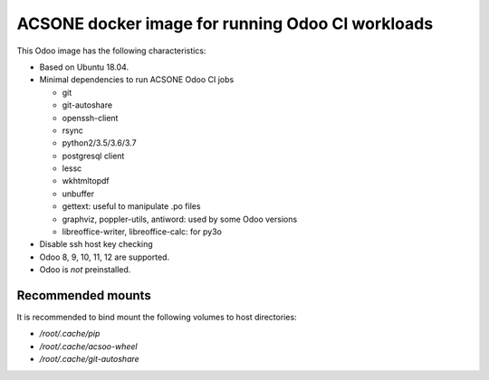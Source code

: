 ACSONE docker image for running Odoo CI workloads
=================================================

This Odoo image has the following characteristics:

- Based on Ubuntu 18.04.
- Minimal dependencies to run ACSONE Odoo CI jobs

  - git
  - git-autoshare
  - openssh-client
  - rsync
  - python2/3.5/3.6/3.7
  - postgresql client
  - lessc
  - wkhtmltopdf
  - unbuffer
  - gettext: useful to manipulate .po files
  - graphviz, poppler-utils, antiword: used by some Odoo versions
  - libreoffice-writer, libreoffice-calc: for py3o

- Disable ssh host key checking
- Odoo 8, 9, 10, 11, 12 are supported.
- Odoo is *not* preinstalled.

Recommended mounts
------------------

It is recommended to bind mount the following volumes to host directories:

- `/root/.cache/pip`
- `/root/.cache/acsoo-wheel`
- `/root/.cache/git-autoshare`

